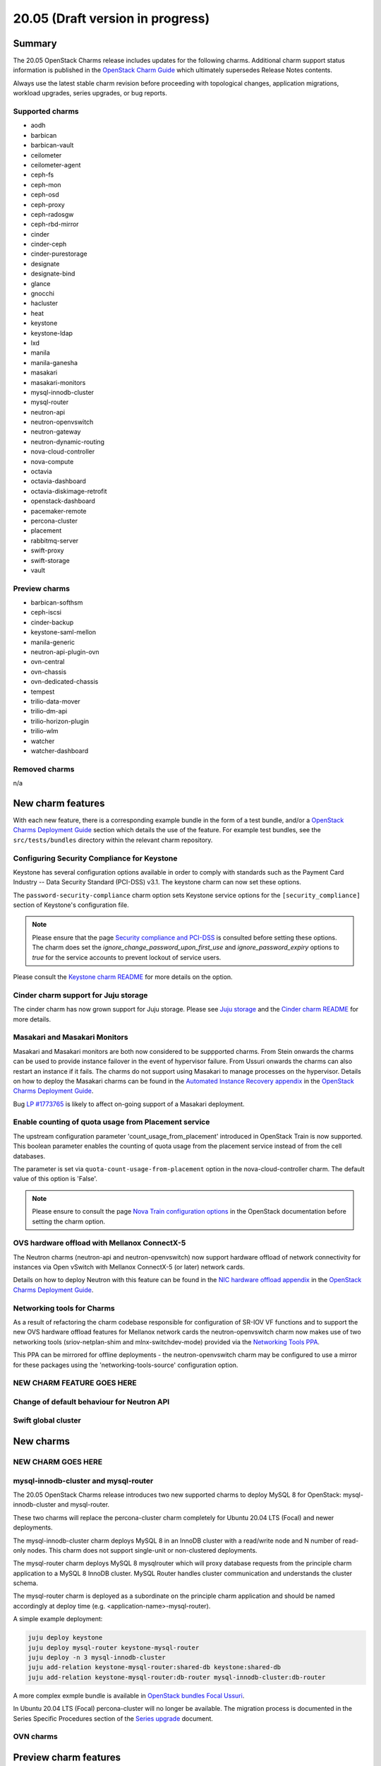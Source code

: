 .. _release_notes_20.05:

=================================
20.05 (Draft version in progress)
=================================

Summary
-------

The 20.05 OpenStack Charms release includes updates for the following charms.
Additional charm support status information is published in the `OpenStack
Charm Guide`_ which ultimately supersedes Release Notes contents.

Always use the latest stable charm revision before proceeding with topological
changes, application migrations, workload upgrades, series upgrades, or bug
reports.

Supported charms
~~~~~~~~~~~~~~~~

* aodh
* barbican
* barbican-vault
* ceilometer
* ceilometer-agent
* ceph-fs
* ceph-mon
* ceph-osd
* ceph-proxy
* ceph-radosgw
* ceph-rbd-mirror
* cinder
* cinder-ceph
* cinder-purestorage
* designate
* designate-bind
* glance
* gnocchi
* hacluster
* heat
* keystone
* keystone-ldap
* lxd
* manila
* manila-ganesha
* masakari
* masakari-monitors
* mysql-innodb-cluster
* mysql-router
* neutron-api
* neutron-openvswitch
* neutron-gateway
* neutron-dynamic-routing
* nova-cloud-controller
* nova-compute
* octavia
* octavia-dashboard
* octavia-diskimage-retrofit
* openstack-dashboard
* pacemaker-remote
* percona-cluster
* placement
* rabbitmq-server
* swift-proxy
* swift-storage
* vault

Preview charms
~~~~~~~~~~~~~~

* barbican-softhsm
* ceph-iscsi
* cinder-backup
* keystone-saml-mellon
* manila-generic
* neutron-api-plugin-ovn
* ovn-central
* ovn-chassis
* ovn-dedicated-chassis
* tempest
* trilio-data-mover
* trilio-dm-api
* trilio-horizon-plugin
* trilio-wlm
* watcher
* watcher-dashboard

Removed charms
~~~~~~~~~~~~~~

n/a

New charm features
------------------

With each new feature, there is a corresponding example bundle in the form of a
test bundle, and/or a `OpenStack Charms Deployment Guide`_ section which
details the use of the feature. For example test bundles, see the
``src/tests/bundles`` directory within the relevant charm repository.

Configuring Security Compliance for Keystone
~~~~~~~~~~~~~~~~~~~~~~~~~~~~~~~~~~~~~~~~~~~~

Keystone has several configuration options available in order to comply with
standards such as the Payment Card Industry -- Data Security Standard (PCI-DSS)
v3.1.  The keystone charm can now set these options.

The ``password-security-compliance`` charm option sets Keystone service options for the
``[security_compliance]`` section of Keystone's configuration file.


.. note::

   Please ensure that the page `Security compliance and PCI-DSS`_ is consulted
   before setting these options.  The charm does set the
   `ignore_change_password_upon_first_use` and `ignore_password_expiry` options
   to `true` for the service accounts to prevent lockout of service users.

Please consult the `Keystone charm README`_ for more details on the option.

Cinder charm support for Juju storage
~~~~~~~~~~~~~~~~~~~~~~~~~~~~~~~~~~~~~

The cinder charm has now grown support for Juju storage. Please see `Juju storage`_
and the `Cinder charm README`_ for more details.

Masakari and Masakari Monitors
~~~~~~~~~~~~~~~~~~~~~~~~~~~~~~

Masakari and Masakari monitors are both now considered to be suppported charms.
From Stein onwards the charms can be used to provide instance failover in the
event of hypervisor failure. From Ussuri onwards the charms can also restart
an instance if it fails. The charms do not support using Masakari to manage
processes on the hypervisor. Details on how to deploy the Masakari charms can
be found in the `Automated Instance Recovery appendix`_ in the `OpenStack Charms
Deployment Guide`_.

Bug `LP #1773765`_ is likely to affect on-going support of a Masakari
deployment.

Enable counting of quota usage from Placement service
~~~~~~~~~~~~~~~~~~~~~~~~~~~~~~~~~~~~~~~~~~~~~~~~~~~~~

The upstream configuration parameter 'count_usage_from_placement' introduced
in OpenStack Train is now supported. This boolean parameter enables the
counting of quota usage from the placement service instead of from the cell
databases.

The parameter is set via ``quota-count-usage-from-placement`` option in the
nova-cloud-controller charm. The default value of this option is 'False'.

.. note::

   Please ensure to consult the page `Nova Train configuration options`_ in the
   OpenStack documentation before setting the charm option.

OVS hardware offload with Mellanox ConnectX-5
~~~~~~~~~~~~~~~~~~~~~~~~~~~~~~~~~~~~~~~~~~~~~

The Neutron charms (neutron-api and neutron-openvswitch) now support hardware
offload of network connectivity for instances via Open vSwitch with Mellanox
ConnectX-5 (or later) network cards.

Details on how to deploy Neutron with this feature can be found
in the `NIC hardware offload appendix`_ in the `OpenStack Charms Deployment
Guide`_.

Networking tools for Charms
~~~~~~~~~~~~~~~~~~~~~~~~~~~

As a result of refactoring the charm codebase responsible for configuration
of SR-IOV VF functions and to support the new OVS hardware offload features
for Mellanox network cards the neutron-openvswitch charm now makes use of
two networking tools (sriov-netplan-shim and mlnx-switchdev-mode) provided
via the `Networking Tools PPA`_.

This PPA can be mirrored for offline deployments - the neutron-openvswitch
charm may be configured to use a mirror for these packages using the
'networking-tools-source' configuration option.

NEW CHARM FEATURE GOES HERE
~~~~~~~~~~~~~~~~~~~~~~~~~~~

Change of default behaviour for Neutron API
~~~~~~~~~~~~~~~~~~~~~~~~~~~~~~~~~~~~~~~~~~~

Swift global cluster
~~~~~~~~~~~~~~~~~~~~

New charms
----------

NEW CHARM GOES HERE
~~~~~~~~~~~~~~~~~~~

mysql-innodb-cluster and mysql-router
~~~~~~~~~~~~~~~~~~~~~~~~~~~~~~~~~~~~~

The 20.05 OpenStack Charms release introduces two new supported charms to deploy
MySQL 8 for OpenStack: mysql-innodb-cluster and mysql-router.

These two charms will replace the percona-cluster charm completely for Ubuntu
20.04 LTS (Focal) and newer deployments.

The mysql-innodb-cluster charm deploys MySQL 8 in an InnoDB cluster with a
read/write node and N number of read-only nodes. This charm does not support
single-unit or non-clustered deployments.

The mysql-router charm deploys MySQL 8 mysqlrouter which will proxy database
requests from the principle charm application to a MySQL 8 InnoDB cluster.
MySQL Router handles cluster communication and understands the cluster schema.

The mysql-router charm is deployed as a subordinate on the principle charm
application and should be named accordingly at deploy time (e.g.
<application-name>-mysql-router).

A simple example deployment:

.. code-block:: none

   juju deploy keystone
   juju deploy mysql-router keystone-mysql-router
   juju deploy -n 3 mysql-innodb-cluster
   juju add-relation keystone-mysql-router:shared-db keystone:shared-db
   juju add-relation keystone-mysql-router:db-router mysql-innodb-cluster:db-router

A more complex exmple bundle is available in `OpenStack bundles Focal Ussuri`_.

In Ubuntu 20.04 LTS (Focal) percona-cluster will no longer be available. The
migration process is documented in the Series Specific Procedures section of
the `Series upgrade`_ document.

OVN charms
~~~~~~~~~~

Preview charm features
----------------------

PREVIEW CHARM FEATURE GOES HERE
~~~~~~~~~~~~~~~~~~~~~~~~~~~~~~~

TrilioVault support
~~~~~~~~~~~~~~~~~~~

New charms are provided for the deployment of TrilioVault providing an
OpenStack integrated snapshot and restore service for workloads.

For more details see the `TrilioVault appendix`_ in the `OpenStack Charms
Deployment Guide`_.

.. note::

   TrilioVault is a commerical snapshot and restore solution for OpenStack
   and does not form part of the OpenStack project.

ceph-iscsi
~~~~~~~~~~

The new preview ceph-iscsi charm can be used to deploy Ceph iSCSI gateways.
These gateways provide iSCSI targets backed by a Ceph cluster. The charm
requires Focal (Ubuntu 20.04 LTS) and cannot be deployed in a LXD container. It
can, however, co-exist with the ceph-osd charm. For more details see the
`_Ceph iSCSI Gateway README`.

Upgrading charms
----------------

Always use the latest stable charm revision before proceeding with topological
changes, charm application migrations, workload upgrades, series upgrades, or
bug reports.

Please ensure that the keystone charm is upgraded first.

To upgrade an existing deployment to the latest charm version simply use the
:command:`upgrade-charm` command. For example:

.. code-block:: none

   juju upgrade-charm keystone

Charm upgrades and OpenStack upgrades are functionally different. Charm
upgrades ensure that the deployment has the latest charm revision, containing
the latest charm fixes and features, whereas OpenStack upgrades influence the
software package versions of OpenStack itself.

A charm upgrade does not trigger an OpenStack upgrade. An OpenStack upgrade is
a separate process. However, an OpenStack upgrade does require the latest charm
revision. Please refer to `OpenStack upgrades`_ in the `OpenStack Charms
Deployment Guide`_ for more details.

New bundle features
-------------------

n/a

Deprecation notices
-------------------

Neutron Firewall-as-a-Service (FWaaS)
~~~~~~~~~~~~~~~~~~~~~~~~~~~~~~~~~~~~~

Due to lack of maintainers the `Neutron FWaaS project has been deprecated`_ in
the Neutron stadium and will be removed in the W cycle. Subsequently the charm
support for FWaaS is deprecated for Ussuri and onwards.

Charm support for FWaaS will be retained for enabled OpenStack releases and
configuration options will have no effect when deployed with the W release and
onwards.

Removed features
----------------

n/a

Known issues
------------

Swift-Proxy and Policy.d overrides
~~~~~~~~~~~~~~~~~~~~~~~~~~~~~~~~~~

The is no policy.d override mechanism available for Swift (and, therefore, the
swift-proxy charm) as Swift does not use the ``oslo.policy`` library.  Swift
uses its own authentication system that connects with Keystone and validates
according to Swift's own configuration files.  The ``operator-roles``
configuration option allows the operator to control which Swift operator roles
will be authenticated, as usual. See the `Swift Auth System`_ for further
details.

Glance Simplestreams Sync
~~~~~~~~~~~~~~~~~~~~~~~~~

When deploying the glance-simplestreams-sync charm on Bionic a more recent
version of the simplestreams package must be installed by configuring a PPA:

.. code-block:: none

   juju config glance-simplestreams-sync source=ppa:simplestreams-dev/trunk

See bug `LP #1790904`_ for details.

Designate and Vault at Ocata and earlier
~~~~~~~~~~~~~~~~~~~~~~~~~~~~~~~~~~~~~~~~

The designate charm for OpenStack releases Pike and earlier does not yet
support SSL via Vault and the certificates relation. See bug `LP #1839019`_.

Current versions of OpenStack with Vault and the certificates relation are
supported by the Designate charm.

Restart Nova services after adding certificates relation
~~~~~~~~~~~~~~~~~~~~~~~~~~~~~~~~~~~~~~~~~~~~~~~~~~~~~~~~

A race condition exists with the use of the 'certificates' relation. When SSL
certificates are issued Nova services may attempt to talk to the placement API
over HTTP while the API has already changed to HTTPS. See bug `LP #1826382`_.

To mitigate against this, restart the nova-compute and nova-scheduler services
once certificates have been issued:

.. code-block:: none

   juju run --application nova-compute "systemctl restart nova-compute"
   juju run --application nova-cloud-controller "systemctl restart nova-scheduler"


TrilioVault Data Mover charm upgrade
~~~~~~~~~~~~~~~~~~~~~~~~~~~~~~~~~~~~

For deployments using prior versions of the trilio-data-mover charm (as provided
by Trilio) the relation between the trilio-data-mover charm and rabbitmq-server
must be removed and re-added to ensure that specific access for the data-mover
service is provided for RabbitMQ.

.. code-block:: none

   juju remove-relation trilio-data-mover rabbitmq-server
   juju add-relation trilio-data-mover rabbitmq-server


Bugs fixed
----------

The 20.05 OpenStack Charms release includes NN bug fixes. Refer to the `20.05
milestone`_ in Launchpad for the list of resolved bugs.

Next release info
-----------------

Please see the `OpenStack Charm Guide`_ for current information.

.. LINKS
.. _OpenStack Upgrades: https://docs.openstack.org/project-deploy-guide/charm-deployment-guide/latest/app-upgrade-openstack.html
.. _Open Virtual Network (OVN): https://docs.openstack.org/project-deploy-guide/charm-deployment-guide/latest/app-ovn.html
.. _OpenStack Charms Deployment Guide: https://docs.openstack.org/project-deploy-guide/charm-deployment-guide/latest
.. _OpenStack Charm Guide: https://docs.openstack.org/charm-guide/latest/
.. _OpenStack upgrades: https://docs.openstack.org/project-deploy-guide/charm-deployment-guide/latest/app-upgrade-openstack.html
.. _OpenStack bundles Focal Ussuri: https://github.com/openstack-charmers/openstack-bundles/blob/master/development/openstack-base-focal-ussuri-ovn/bundle.yaml
.. _20.05 milestone: https://launchpad.net/openstack-charms/+milestone/20.05
.. _Policy Overrides: https://docs.openstack.org/project-deploy-guide/charm-deployment-guide/latest/app-policy-overrides.html
.. _Neutron documentation: https://docs.openstack.org/neutron/latest/admin/config-fip-port-forwardings.html
.. _placement API: https://docs.openstack.org/placement/ussuri/
.. _HA with pause/resume: https://docs.openstack.org/project-deploy-guide/charm-deployment-guide/latest/app-upgrade-openstack.html#ha-with-pause-resume
.. _Series upgrade: https://docs.openstack.org/project-deploy-guide/charm-deployment-guide/latest/app-series-upgrade.html
.. _Swift Auth system: https://docs.openstack.org/swift/latest/overview_auth.html
.. _Swift Global Cluster: https://docs.openstack.org/project-deploy-guide/charm-deployment-guide/latest/app-swift-gc.html
.. _Toward Convergence of ML2+OVS+DVR and OVN: http://specs.openstack.org/openstack/neutron-specs/specs/ussuri/ml2ovs-ovn-convergence.html
.. _Vault: https://docs.openstack.org/project-deploy-guide/charm-deployment-guide/latest/app-vault.html
.. _Security compliance and PCI-DSS: https://docs.openstack.org/keystone/train/admin/configuration.html#security-compliance-and-pci-dss
.. _Keystone charm README: https://github.com/openstack/charm-keystone/blob/master/README.md
.. _Neutron FWaaS project has been deprecated: https://review.opendev.org/#/c/708675/
.. _Cinder charm README: https://github.com/openstack/charm-cinder/blob/master/README.md
.. _Juju storage: https://juju.is/docs/storage
.. _TrilioVault appendix: https://docs.openstack.org/project-deploy-guide/charm-deployment-guide/latest/app-trilio-vault.html
.. _Automated Instance Recovery appendix: https://docs.openstack.org/project-deploy-guide/charm-deployment-guide/latest/app-masakari.html
.. _Ceph iSCSI Gateway README: https://github.com/openstack-charmers/charm-ceph-iscsi/blob/master/README.md
.. _Nova Train configuration options: https://docs.openstack.org/nova/train/configuration/config.html#quota.count_usage_from_placement
.. _NIC hardware offload appendix: https://docs.openstack.org/project-deploy-guide/charm-deployment-guide/latest/app-hardware-offload.html
.. _Networking Tools PPA: https://launchpad.net/~openstack-charmers/+archive/ubuntu/networking-tools

.. BUGS
.. _LP #1773765: https://bugs.launchpad.net/masakari/+bug/1773765
.. _LP #1790904: https://bugs.launchpad.net/simplestreams/+bug/1790904
.. _LP #1826382: https://bugs.launchpad.net/nova/+bug/1826382
.. _LP #1839019: https://bugs.launchpad.net/charm-designate/+bug/1839019

